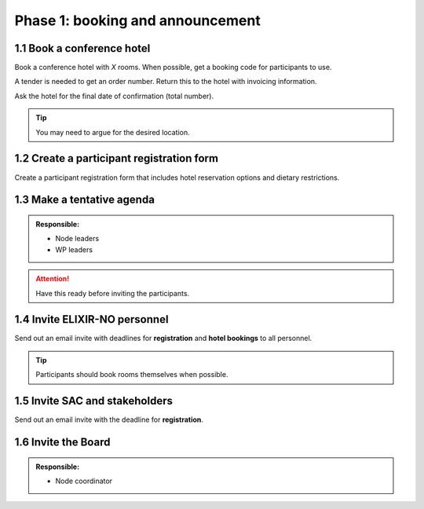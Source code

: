 Phase 1: booking and announcement
=================================

===========================
1.1 Book a conference hotel
===========================
Book a conference hotel with *X* rooms. When possible, get a booking code for participants to use.

A tender is needed to get an order number. Return this to the hotel with invoicing information.

Ask the hotel for the final date of confirmation (total number).

.. tip::
    You may need to argue for the desired location.

==========================================
1.2 Create a participant registration form
==========================================
Create a participant registration form that includes hotel reservation options and dietary restrictions.

===========================
1.3 Make a tentative agenda
===========================
.. admonition:: Responsible:

    - Node leaders
    - WP leaders

.. attention::
    Have this ready before inviting the participants.

==============================
1.4 Invite ELIXIR-NO personnel
==============================
Send out an email invite with deadlines for **registration** and **hotel bookings** to all personnel.

.. tip::
    Participants should book rooms themselves when possible.

===============================
1.5 Invite SAC and stakeholders
===============================
Send out an email invite with the deadline for **registration**.

====================
1.6 Invite the Board
====================
.. admonition:: Responsible:

    - Node coordinator